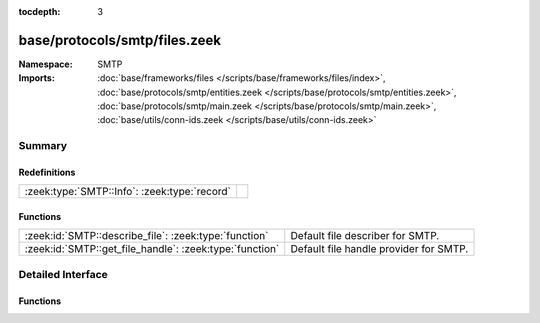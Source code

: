 :tocdepth: 3

base/protocols/smtp/files.zeek
==============================
.. zeek:namespace:: SMTP


:Namespace: SMTP
:Imports: :doc:`base/frameworks/files </scripts/base/frameworks/files/index>`, :doc:`base/protocols/smtp/entities.zeek </scripts/base/protocols/smtp/entities.zeek>`, :doc:`base/protocols/smtp/main.zeek </scripts/base/protocols/smtp/main.zeek>`, :doc:`base/utils/conn-ids.zeek </scripts/base/utils/conn-ids.zeek>`

Summary
~~~~~~~
Redefinitions
#############
============================================ =
:zeek:type:`SMTP::Info`: :zeek:type:`record` 
============================================ =

Functions
#########
======================================================= ======================================
:zeek:id:`SMTP::describe_file`: :zeek:type:`function`   Default file describer for SMTP.
:zeek:id:`SMTP::get_file_handle`: :zeek:type:`function` Default file handle provider for SMTP.
======================================================= ======================================


Detailed Interface
~~~~~~~~~~~~~~~~~~
Functions
#########
.. zeek:id:: SMTP::describe_file

   :Type: :zeek:type:`function` (f: :zeek:type:`fa_file`) : :zeek:type:`string`

   Default file describer for SMTP.

.. zeek:id:: SMTP::get_file_handle

   :Type: :zeek:type:`function` (c: :zeek:type:`connection`, is_orig: :zeek:type:`bool`) : :zeek:type:`string`

   Default file handle provider for SMTP.


